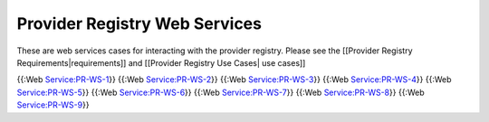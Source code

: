 Provider Registry Web Services
==============================

These are web services cases for interacting with the provider registry.  Please see the [[Provider Registry Requirements|requirements]] and [[Provider Registry Use Cases| use cases]]

{{:Web Service:PR-WS-1}}
{{:Web Service:PR-WS-2}}
{{:Web Service:PR-WS-3}}
{{:Web Service:PR-WS-4}}
{{:Web Service:PR-WS-5}}
{{:Web Service:PR-WS-6}}
{{:Web Service:PR-WS-7}}
{{:Web Service:PR-WS-8}}
{{:Web Service:PR-WS-9}}
